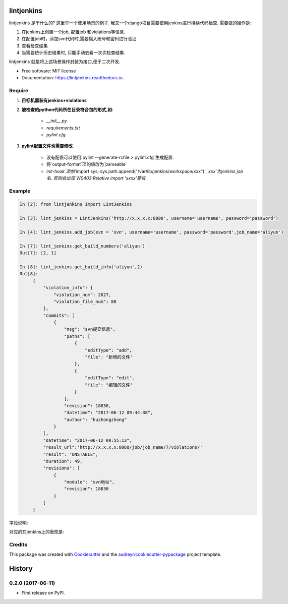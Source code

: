 ===========
lintjenkins
===========


.. image:: https://img.shields.io/pypi/v/lintjenkins.svg
        :target: https://pypi.python.org/pypi/lintjenkins

.. image:: https://img.shields.io/travis/510908220/lintjenkins.svg
        :target: https://travis-ci.org/510908220/lintjenkins

.. image:: https://readthedocs.org/projects/lintjenkins/badge/?version=latest
        :target: https://lintjenkins.readthedocs.io/en/latest/?badge=latest
        :alt: Documentation Status

.. image:: https://pyup.io/repos/github/510908220/lintjenkins/shield.svg
     :target: https://pyup.io/repos/github/510908220/lintjenkins/
     :alt: Updates


lintjenkins 是干什么的? 这里举一个使用场景的例子. 我又一个django项目需要使用jenkins进行持续代码检查, 需要做的操作是:

1. 在jenkins上创建一个job, 配置job 和violations等信息.
2. 在配置job时，添加svn代码时,需要输入账号和密码进行验证
3. 查看检查结果
4. 当需要统计历史结果时, 只能手动去看一次次检查结果. 

lintjenkins 就是将上述场景操作封装为接口,便于二次开发. 



* Free software: MIT license
* Documentation: https://lintjenkins.readthedocs.io.

Require
--------

1. **目标机器装有jenkins+violations**

2. **被检查的python代码所在目录符合包的形式,如**:

    - `__init__.py`
    - `requirements.txt`
    - `pylint.cfg`

3. **pylint配置文件也需要修改**.

    - 没有配置可以使用`pylint --generate-rcfile > pylint.cfg`生成配置.
    - 将`output-format`项的值改为`parseable`
    - `init-hook`添加`'import sys; sys.path.append("/var/lib/jenkins/workspace/xxx")'`,`xxx`为jenkins job名. 否则会出现`W0403 Relative import 'xxxx'警告`

Example
--------
.. code-block:: python

   In [2]: from lintjenkins import LintJenkins

   In [3]: lint_jenkins = LintJenkins('http://x.x.x.x:8080', username='username', password='password')

   In [4]: lint_jenkins.add_job(svn = 'svn', username='username', password='password',job_name='aliyun')

   In [7]: lint_jenkins.get_build_numbers('aliyun')
   Out[7]: [2, 1]

   In [8]: lint_jenkins.get_build_info('aliyun',2)
   Out[8]: 
        {
            "violation_info": {
                "violation_num": 2027,
                "violation_file_num": 80
            },
            "commits": [
                {
                    "msg": "svn提交信息",
                    "paths": [
                        {
                            "editType": "add",
                            "file": "新增的文件"
                        },
                        {
                            "editType": "edit",
                            "file": "编辑的文件"
                        }
                    ],
                    "revision": 18830,
                    "datetime": "2017-06-12 09:44:38",
                    "author": "huzhongzhong"
                }
            ],
            "datetime": "2017-06-12 09:55:13",
            "result_url":'http://x.x.x.x:8080/job/job_name/7/violations/'
            "result": "UNSTABLE",
            "duration": 49,
            "revisions": [
                {
                    "module": "svn地址",
                    "revision": 18830
                }
            ]
        }

字段说明:

.. image:: filed.png

对应的在jenkins上的表现是:

.. image:: lintjenkins.png


Credits
---------

This package was created with Cookiecutter_ and the `audreyr/cookiecutter-pypackage`_ project template.

.. _Cookiecutter: https://github.com/audreyr/cookiecutter
.. _`audreyr/cookiecutter-pypackage`: https://github.com/audreyr/cookiecutter-pypackage



=======
History
=======

0.2.0 (2017-06-11)
------------------

* First release on PyPI.


